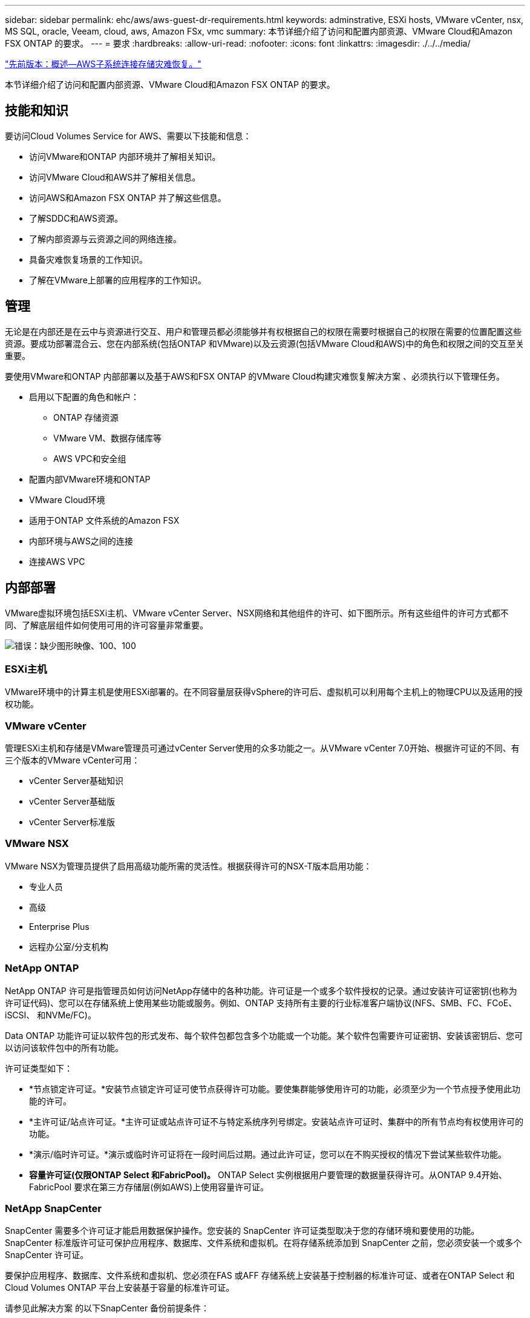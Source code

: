 ---
sidebar: sidebar 
permalink: ehc/aws/aws-guest-dr-requirements.html 
keywords: adminstrative, ESXi hosts, VMware vCenter, nsx, MS SQL, oracle, Veeam, cloud, aws, Amazon FSx, vmc 
summary: 本节详细介绍了访问和配置内部资源、VMware Cloud和Amazon FSX ONTAP 的要求。 
---
= 要求
:hardbreaks:
:allow-uri-read: 
:nofooter: 
:icons: font
:linkattrs: 
:imagesdir: ./../../media/


link:aws-guest-dr-overview.html["先前版本：概述—AWS子系统连接存储灾难恢复。"]

本节详细介绍了访问和配置内部资源、VMware Cloud和Amazon FSX ONTAP 的要求。



== 技能和知识

要访问Cloud Volumes Service for AWS、需要以下技能和信息：

* 访问VMware和ONTAP 内部环境并了解相关知识。
* 访问VMware Cloud和AWS并了解相关信息。
* 访问AWS和Amazon FSX ONTAP 并了解这些信息。
* 了解SDDC和AWS资源。
* 了解内部资源与云资源之间的网络连接。
* 具备灾难恢复场景的工作知识。
* 了解在VMware上部署的应用程序的工作知识。




== 管理

无论是在内部还是在云中与资源进行交互、用户和管理员都必须能够并有权根据自己的权限在需要时根据自己的权限在需要的位置配置这些资源。要成功部署混合云、您在内部系统(包括ONTAP 和VMware)以及云资源(包括VMware Cloud和AWS)中的角色和权限之间的交互至关重要。

要使用VMware和ONTAP 内部部署以及基于AWS和FSX ONTAP 的VMware Cloud构建灾难恢复解决方案 、必须执行以下管理任务。

* 启用以下配置的角色和帐户：
+
** ONTAP 存储资源
** VMware VM、数据存储库等
** AWS VPC和安全组


* 配置内部VMware环境和ONTAP
* VMware Cloud环境
* 适用于ONTAP 文件系统的Amazon FSX
* 内部环境与AWS之间的连接
* 连接AWS VPC




== 内部部署

VMware虚拟环境包括ESXi主机、VMware vCenter Server、NSX网络和其他组件的许可、如下图所示。所有这些组件的许可方式都不同、了解底层组件如何使用可用的许可容量非常重要。

image:dr-vmc-aws-image2.png["错误：缺少图形映像、100、100"]



=== ESXi主机

VMware环境中的计算主机是使用ESXi部署的。在不同容量层获得vSphere的许可后、虚拟机可以利用每个主机上的物理CPU以及适用的授权功能。



=== VMware vCenter

管理ESXi主机和存储是VMware管理员可通过vCenter Server使用的众多功能之一。从VMware vCenter 7.0开始、根据许可证的不同、有三个版本的VMware vCenter可用：

* vCenter Server基础知识
* vCenter Server基础版
* vCenter Server标准版




=== VMware NSX

VMware NSX为管理员提供了启用高级功能所需的灵活性。根据获得许可的NSX-T版本启用功能：

* 专业人员
* 高级
* Enterprise Plus
* 远程办公室/分支机构




=== NetApp ONTAP

NetApp ONTAP 许可是指管理员如何访问NetApp存储中的各种功能。许可证是一个或多个软件授权的记录。通过安装许可证密钥(也称为许可证代码)、您可以在存储系统上使用某些功能或服务。例如、ONTAP 支持所有主要的行业标准客户端协议(NFS、SMB、FC、FCoE、iSCSI、 和NVMe/FC)。

Data ONTAP 功能许可证以软件包的形式发布、每个软件包都包含多个功能或一个功能。某个软件包需要许可证密钥、安装该密钥后、您可以访问该软件包中的所有功能。

许可证类型如下：

* *节点锁定许可证。*安装节点锁定许可证可使节点获得许可功能。要使集群能够使用许可的功能，必须至少为一个节点授予使用此功能的许可。
* *主许可证/站点许可证。*主许可证或站点许可证不与特定系统序列号绑定。安装站点许可证时、集群中的所有节点均有权使用许可的功能。
* *演示/临时许可证。*演示或临时许可证将在一段时间后过期。通过此许可证，您可以在不购买授权的情况下尝试某些软件功能。
* *容量许可证(仅限ONTAP Select 和FabricPool)。* ONTAP Select 实例根据用户要管理的数据量获得许可。从ONTAP 9.4开始、FabricPool 要求在第三方存储层(例如AWS)上使用容量许可证。




=== NetApp SnapCenter

SnapCenter 需要多个许可证才能启用数据保护操作。您安装的 SnapCenter 许可证类型取决于您的存储环境和要使用的功能。SnapCenter 标准版许可证可保护应用程序、数据库、文件系统和虚拟机。在将存储系统添加到 SnapCenter 之前，您必须安装一个或多个 SnapCenter 许可证。

要保护应用程序、数据库、文件系统和虚拟机、您必须在FAS 或AFF 存储系统上安装基于控制器的标准许可证、或者在ONTAP Select 和Cloud Volumes ONTAP 平台上安装基于容量的标准许可证。

请参见此解决方案 的以下SnapCenter 备份前提条件：

* 在内部ONTAP 系统上创建的卷和SMB共享、用于查找备份的数据库和配置文件。
* 内部ONTAP 系统与AWS帐户中的FSX或CVO之间的SnapMirror关系。用于传输包含备份的SnapCenter 数据库和配置文件的快照。
* Windows Server安装在云帐户中、可以安装在EC2实例上、也可以安装在VMware Cloud SDDC中的VM上。
* SnapCenter 安装在VMware Cloud中的Windows EC2实例或VM上。




=== MS SQL

在此解决方案 验证中、我们使用MS SQL演示灾难恢复。

有关MS SQL和NetApp ONTAP 最佳实践的详细信息、请参见 https://www.netapp.com/media/8585-tr4590.pdf["此链接。"^]。



=== Oracle

在此解决方案 验证中、我们使用Oracle演示灾难恢复。有关Oracle和NetApp ONTAP 最佳实践的详细信息、请参见 https://www.netapp.com/media/8744-tr3633.pdf["此链接。"^]。



=== Veeam

在此解决方案 验证过程中、我们使用Veeam演示灾难恢复。有关Veeam和NetApp ONTAP 最佳实践的详细信息、请参见 https://www.veeam.com/wp-netapp-configuration-best-practices-guide.html["此链接。"^]。



== 云



=== AWS

您必须能够执行以下任务：

* 部署和配置域服务。
* 在给定VPC中根据应用程序要求部署FSX ONTAP。
* 在AWS计算网关上配置VMware Cloud、以允许来自FSX ONTAP 的流量。
* 配置AWS安全组、以允许AWS子网上的VMware Cloud与部署了FSX ONTAP 服务的AWS VPC子网之间进行通信。




=== VMware Cloud

您必须能够执行以下任务：

* 在AWS SDDC上配置VMware Cloud。




=== Cloud Manager帐户验证

您必须能够使用NetApp Cloud Manager部署资源。要验证是否可以、请完成以下任务：

* https://docs.netapp.com/us-en/cloud-manager-setup-admin/task-signing-up.html["注册Cloud Central"^] 如果您尚未执行此操作。
* https://docs.netapp.com/us-en/cloud-manager-setup-admin/task-logging-in.html["登录到Cloud Manager"^]。
* https://docs.netapp.com/us-en/cloud-manager-setup-admin/task-setting-up-netapp-accounts.html["设置工作空间和用户"^]。
* https://docs.netapp.com/us-en/cloud-manager-setup-admin/concept-connectors.html["创建连接器"^]。




=== 适用于 NetApp ONTAP 的 Amazon FSX

拥有AWS帐户后、您必须能够执行以下任务：

* 创建一个能够为NetApp ONTAP 文件系统配置Amazon FSX的IAM管理用户。




== 配置前提条件

鉴于客户拥有不同的拓扑结构、本节重点介绍实现从内部资源到云资源的通信所需的端口。



=== 所需端口和防火墙注意事项

下表介绍了必须在整个基础架构中启用的端口。

有关Veeam Backup & Replication软件所需端口的更全面列表、请按照 https://helpcenter.veeam.com/docs/backup/vsphere/used_ports.html?zoom_highlight=port+requirements&ver=110["此链接。"^]。

有关SnapCenter 的端口要求的更全面列表、请按 https://docs.netapp.com/ocsc-41/index.jsp?topic=%2Fcom.netapp.doc.ocsc-isg%2FGUID-6B5E4464-FE9A-4D2A-B526-E6F4298C9550.html["此链接。"^]。

下表列出了Microsoft Windows Server的Veeam端口要求。

|===
| from | 收件人： | 协议 | Port | 注释： 


| 备份服务器 | Microsoft Windows服务器 | TCP | 445 | 部署Veeam Backup & Replication组件所需的端口。 


| 备份代理 |  | TCP | 6160 | Veeam安装程序服务使用的默认端口。 


| 备份存储库 |  | TCP | 2500到3500 | 用作数据传输通道和收集日志文件的默认端口范围。 


| 挂载服务器 |  | TCP | 6162 | Veeam Data Mover使用的默认端口。 
|===

NOTE: 对于作业使用的每个TCP连接、都会为此范围分配一个端口。

下表列出了Linux Server的Veeam端口要求。

|===
| from | 收件人： | 协议 | Port | 注释： 


| 备份服务器 | Linux服务器 | TCP | 22. | 用作从控制台到目标Linux主机的控制通道的端口。 


|  |  | TCP | 6162 | Veeam Data Mover使用的默认端口。 


|  |  | TCP | 2500到3500 | 用作数据传输通道和收集日志文件的默认端口范围。 
|===

NOTE: 对于作业使用的每个TCP连接、都会为此范围分配一个端口。

下表列出了Veeam Backup Server的端口要求。

|===
| from | 收件人： | 协议 | Port | 注释： 


| 备份服务器 | vCenter Server | HTTPS、TCP | 443. | 用于连接到vCenter Server的默认端口。用作从控制台到目标Linux主机的控制通道的端口。 


|  | 托管Veeam Backup & Replication配置数据库的Microsoft SQL Server | TCP | 1443 | 用于与部署Veeam Backup & Replication配置数据库的Microsoft SQL Server进行通信的端口(如果使用Microsoft SQL Server默认实例)。 


|  | 所有备份服务器的名称解析DNS服务器 | TCP | 3389 | 用于与DNS服务器通信的端口 
|===

NOTE: 如果使用vCloud Director、请确保打开底层vCenter Server上的端口443。

下表列出了Veeam Backup Proxy端口要求。

|===
| from | 收件人： | 协议 | Port | 注释： 


| 备份服务器 | 备份代理 | TCP | 6210 | Veeam Backup VSS集成服务用于在SMB文件共享备份期间创建VSS快照的默认端口。 


| 备份代理 | vCenter Server | TCP | 1443 | 可在vCenter设置中自定义的默认VMware Web服务端口。 
|===
下表列出了SnapCenter 端口要求。

|===
| 端口类型 | 协议 | Port | 注释： 


| SnapCenter 管理端口 | HTTPS | 8146 | 此端口用于SnapCenter 客户端(SnapCenter 用户)与SnapCenter 服务器之间的通信。也用于从插件主机到 SnapCenter 服务器的通信。 


| SnapCenter SMCore 通信端口 | HTTPS | 8043 | 此端口用于在SnapCenter 服务器与安装SnapCenter 插件的主机之间进行通信。 


| Windows插件主机、安装 | TCP | 135、445 | 这些端口用于在SnapCenter 服务器与要安装此插件的主机之间进行通信。这些端口可以在安装后关闭。此外、Windows Instrumentation Services还会搜索端口49152到65535、这些端口必须处于打开状态。 


| Linux插件主机、安装 | SSH | 22. | 这些端口用于在SnapCenter 服务器与要安装此插件的主机之间进行通信。SnapCenter 使用这些端口将插件软件包二进制文件复制到Linux插件主机。 


| 适用于Windows/Linux的SnapCenter 插件软件包 | HTTPS | 8145 | 此端口用于在SMCore与安装了SnapCenter 插件的主机之间进行通信。 


| VMware vSphere vCenter Server 端口 | HTTPS | 443. | 此端口用于在适用于VMware vSphere的SnapCenter 插件与vCenter服务器之间进行通信。 


| 适用于VMware vSphere的SnapCenter 插件端口 | HTTPS | 8144 | 此端口用于从vCenter vSphere Web Client和SnapCenter 服务器进行通信。 
|===
link:aws-guest-dr-networking.html["下一步：网络连接。"]
